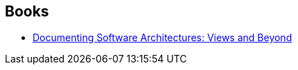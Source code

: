 :jbake-type: post
:jbake-status: published
:jbake-title: Judith Stafford
:jbake-tags: author
:jbake-date: 2020-02-21
:jbake-depth: ../../
:jbake-uri: goodreads/authors/130974.adoc
:jbake-bigImage: https://s.gr-assets.com/assets/nophoto/user/f_200x266-3061b784cc8e7f021c6430c9aba94587.png
:jbake-source: https://www.goodreads.com/author/show/130974
:jbake-style: goodreads goodreads-author no-index

## Books
* link:../books/9780321552686.html[Documenting Software Architectures: Views and Beyond]